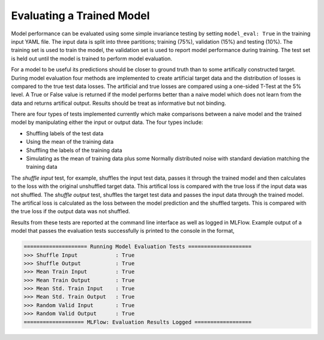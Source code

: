 ==========================
Evaluating a Trained Model
==========================

Model performance can be evaluated using some simple invariance testing by setting ``model_eval: True`` in the training input YAML file. The input data is split into three partitions; training (75%), validation (15%) and testing (10%). The training set is used to train the model, the validation set is used to report model performance during training. The test set is held out until the model is trained to perform model evaluation.

For a model to be useful its predictions should be closer to ground truth than to some artifically constructed target. During model evaluation four methods are implemented to create artificial target data and the distribution of losses is compared to the true test data losses. The artificial and true losses are compared using a one-sided T-Test at the 5% level. A True or False value is returned if the model performs better than a naive model which does not learn from the data and returns artifical output. Results should be treat as informative but not binding.

There are four types of tests implemented currently which make comparisons between a naive model and the trained model by manipulating either the input or output data. The four types include:

* Shuffling labels of the test data
* Using the mean of the training data
* Shuffling the labels of the training data
* Simulating as the mean of training data plus some Normally distributed noise with standard deviation matching the training data

The *shuffle input* test, for example, shuffles the input test data, passes it through the trained model and then calculates to the loss with the original unshuffled target data. This artifical loss is compared with the true loss if the input data was not shuffled. The *shuffle output* test, shuffles the target test data and passes the input data through the trained model. The artifical loss is calculated as the loss between the model prediction and the shuffled targets. This is compared with the true loss if the output data was not shuffled.

Results from these tests are reported at the command line interface as well as logged in MLFlow. Example output of a model that passes the evaluation tests successfully is printed to the console in the format,


.. code-block::

	==================== Running Model Evaluation Tests ====================
	>>> Shuffle Input            : True
	>>> Shuffle Output           : True
	>>> Mean Train Input         : True
	>>> Mean Train Output        : True
	>>> Mean Std. Train Input    : True
	>>> Mean Std. Train Output   : True
	>>> Random Valid Input       : True
	>>> Random Valid Output      : True
	=================== MLFlow: Evaluation Results Logged ==================



